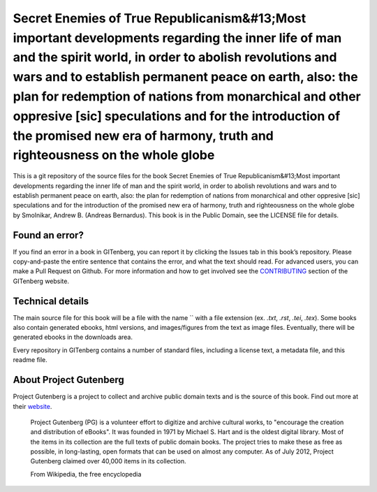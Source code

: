 =====================
Secret Enemies of True Republicanism&#13;Most important developments regarding the inner life of man and the spirit world, in order to abolish revolutions and wars and to establish permanent peace on earth, also: the plan for redemption of nations from monarchical and other oppresive [sic] speculations and for the introduction of the promised new era of harmony, truth and righteousness on the whole globe
=====================


This is a git repository of the source files for the book Secret Enemies of True Republicanism&#13;Most important developments regarding the inner life of man and the spirit world, in order to abolish revolutions and wars and to establish permanent peace on earth, also: the plan for redemption of nations from monarchical and other oppresive [sic] speculations and for the introduction of the promised new era of harmony, truth and righteousness on the whole globe by Smolnikar, Andrew B. (Andreas Bernardus). This book is in the Public Domain, see the LICENSE file for details.

Found an error?
===============
If you find an error in a book in GITenberg, you can report it by clicking the Issues tab in this book’s repository. Please copy-and-paste the entire sentence that contains the error, and what the text should read. For advanced users, you can make a Pull Request on Github.  For more information and how to get involved see the CONTRIBUTING_ section of the GITenberg website.

.. _CONTRIBUTING: http://gitenberg.github.com/#contributing


Technical details
=================
The main source file for this book will be a file with the name `` with a file extension (ex. `.txt`, `.rst`, `.tei`, `.tex`). Some books also contain generated ebooks, html versions, and images/figures from the text as image files. Eventually, there will be generated ebooks in the downloads area.

Every repository in GITenberg contains a number of standard files, including a license text, a metadata file, and this readme file.


About Project Gutenberg
=======================
Project Gutenberg is a project to collect and archive public domain texts and is the source of this book. Find out more at their website_.

    Project Gutenberg (PG) is a volunteer effort to digitize and archive cultural works, to "encourage the creation and distribution of eBooks". It was founded in 1971 by Michael S. Hart and is the oldest digital library. Most of the items in its collection are the full texts of public domain books. The project tries to make these as free as possible, in long-lasting, open formats that can be used on almost any computer. As of July 2012, Project Gutenberg claimed over 40,000 items in its collection.

    From Wikipedia, the free encyclopedia

.. _website: http://www.gutenberg.org/